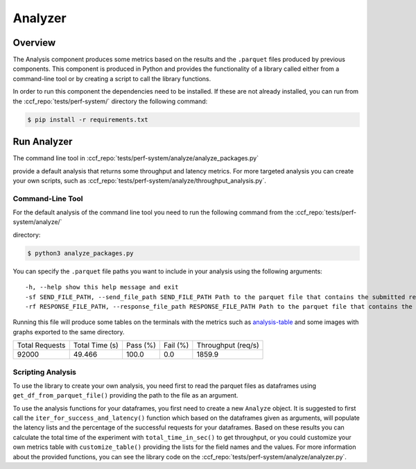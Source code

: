 Analyzer
========

Overview
--------

The Analysis component produces some metrics based on the results and the ``.parquet`` 
files produced by previous components. This component is produced in Python and 
provides the functionality of a library called either from a command-line tool 
or by creating a script to call the library functions.

In order to run this component the dependencies need to be installed. If 
these are not already installed, you can run from the :ccf_repo:`tests/perf-system/` 
directory the following command:

.. code-block:: bash

    $ pip install -r requirements.txt


Run Analyzer
------------

The command line tool in :ccf_repo:`tests/perf-system/analyze/analyze_packages.py` 

provide a default analysis that returns some throughput and latency metrics. 
For more targeted analysis you can create your own scripts, such as 
:ccf_repo:`tests/perf-system/analyze/throughput_analysis.py`.


Command-Line Tool
#################

For the default analysis of the command line tool you need to run the 
following command from the :ccf_repo:`tests/perf-system/analyze/` 

directory:

.. code-block:: bash

    $ python3 analyze_packages.py

You can specify the ``.parquet`` file paths you want to include in your 
analysis using the following arguments:

:: 

    -h, --help show this help message and exit
    -sf SEND_FILE_PATH, --send_file_path SEND_FILE_PATH Path to the parquet file that contains the submitted requests (default: ../submitter/cpp_send.parquet)
    -rf RESPONSE_FILE_PATH, --response_file_path RESPONSE_FILE_PATH Path to the parquet file that contains the responses from the submitted requests (default: ../submitter/cpp_respond.parquet)

Running this file will produce some tables on the terminals with the metrics 
such as analysis-table_ and some images with graphs exported to the 
same directory.

.. _analysis-table:

+----------------+----------------+----------+----------+--------------------+
| Total Requests | Total Time (s) | Pass (%) | Fail (%) | Throughput (req/s) |
+----------------+----------------+----------+----------+--------------------+
|     92000      |     49.466     |  100.0   |   0.0    |       1859.9       |
+----------------+----------------+----------+----------+--------------------+

Scripting Analysis
##################

To use the library to create your own analysis, you need first to read the 
parquet files as dataframes using ``get_df_from_parquet_file()`` providing 
the path to the file as an argument.



To use the analysis functions for your dataframes, you first need to 
create a new ``Analyze`` object. It is suggested to first call the 
``iter_for_success_and_latency()`` function which based on the 
dataframes given as arguments, will populate the latency lists 
and the percentage of the successful requests for your dataframes. Based 
on these results you can calculate the total time of the experiment 
with ``total_time_in_sec()`` to get throughput, or you could 
customize your own metrics table with ``customize_table()`` 
providing the lists for the field names and the values. For 
more information about the provided functions, you can see the 
library code on the :ccf_repo:`tests/perf-system/analyze/analyzer.py`.